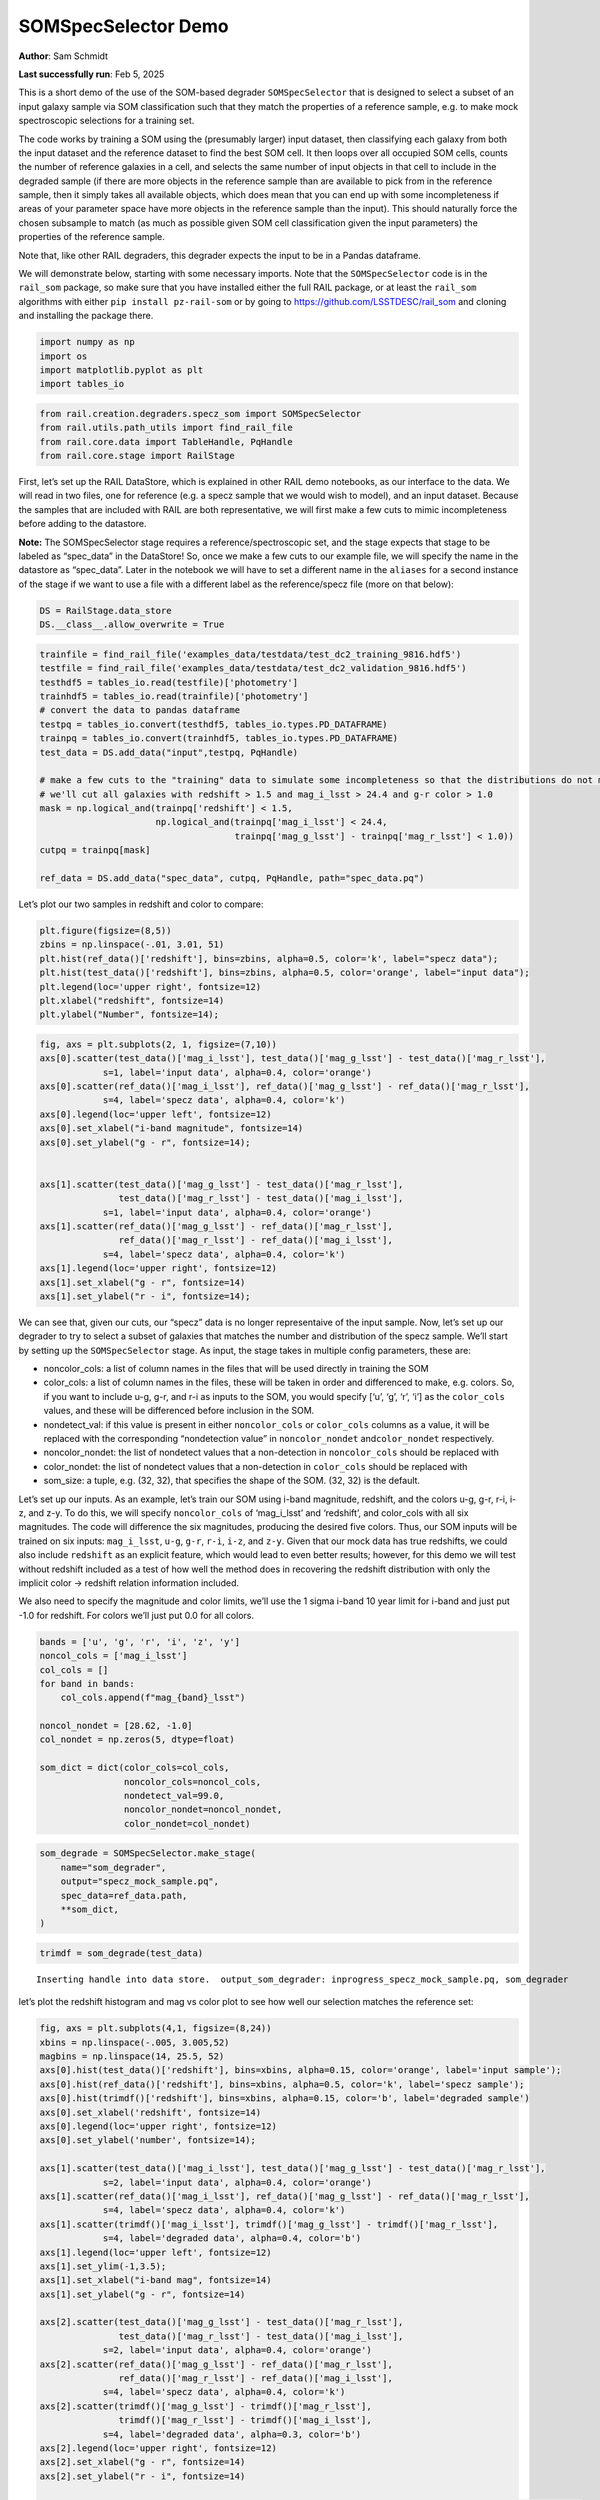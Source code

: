 SOMSpecSelector Demo
====================

**Author**: Sam Schmidt

**Last successfully run**: Feb 5, 2025

This is a short demo of the use of the SOM-based degrader
``SOMSpecSelector`` that is designed to select a subset of an input
galaxy sample via SOM classification such that they match the properties
of a reference sample, e.g. to make mock spectroscopic selections for a
training set.

The code works by training a SOM using the (presumably larger) input
dataset, then classifying each galaxy from both the input dataset and
the reference dataset to find the best SOM cell. It then loops over all
occupied SOM cells, counts the number of reference galaxies in a cell,
and selects the same number of input objects in that cell to include in
the degraded sample (if there are more objects in the reference sample
than are available to pick from in the reference sample, then it simply
takes all available objects, which does mean that you can end up with
some incompleteness if areas of your parameter space have more objects
in the reference sample than the input). This should naturally force the
chosen subsample to match (as much as possible given SOM cell
classification given the input parameters) the properties of the
reference sample.

Note that, like other RAIL degraders, this degrader expects the input to
be in a Pandas dataframe.

We will demonstrate below, starting with some necessary imports. Note
that the ``SOMSpecSelector`` code is in the ``rail_som`` package, so
make sure that you have installed either the full RAIL package, or at
least the ``rail_som`` algorithms with either
``pip install pz-rail-som`` or by going to
https://github.com/LSSTDESC/rail_som and cloning and installing the
package there.

.. code:: ipython3

    import numpy as np
    import os
    import matplotlib.pyplot as plt
    import tables_io

.. code:: ipython3

    from rail.creation.degraders.specz_som import SOMSpecSelector
    from rail.utils.path_utils import find_rail_file
    from rail.core.data import TableHandle, PqHandle
    from rail.core.stage import RailStage

First, let’s set up the RAIL DataStore, which is explained in other RAIL
demo notebooks, as our interface to the data. We will read in two files,
one for reference (e.g. a specz sample that we would wish to model), and
an input dataset. Because the samples that are included with RAIL are
both representative, we will first make a few cuts to mimic
incompleteness before adding to the datastore.

**Note:** The SOMSpecSelector stage requires a reference/spectroscopic
set, and the stage expects that stage to be labeled as “spec_data” in
the DataStore! So, once we make a few cuts to our example file, we will
specify the name in the datastore as “spec_data”. Later in the notebook
we will have to set a different name in the ``aliases`` for a second
instance of the stage if we want to use a file with a different label as
the reference/specz file (more on that below):

.. code:: ipython3

    DS = RailStage.data_store
    DS.__class__.allow_overwrite = True

.. code:: ipython3

    trainfile = find_rail_file('examples_data/testdata/test_dc2_training_9816.hdf5')
    testfile = find_rail_file('examples_data/testdata/test_dc2_validation_9816.hdf5')
    testhdf5 = tables_io.read(testfile)['photometry']
    trainhdf5 = tables_io.read(trainfile)['photometry']
    # convert the data to pandas dataframe
    testpq = tables_io.convert(testhdf5, tables_io.types.PD_DATAFRAME)
    trainpq = tables_io.convert(trainhdf5, tables_io.types.PD_DATAFRAME)
    test_data = DS.add_data("input",testpq, PqHandle)
    
    # make a few cuts to the "training" data to simulate some incompleteness so that the distributions do not match
    # we'll cut all galaxies with redshift > 1.5 and mag_i_lsst > 24.4 and g-r color > 1.0
    mask = np.logical_and(trainpq['redshift'] < 1.5,
                          np.logical_and(trainpq['mag_i_lsst'] < 24.4, 
                                         trainpq['mag_g_lsst'] - trainpq['mag_r_lsst'] < 1.0))
    cutpq = trainpq[mask]
    
    ref_data = DS.add_data("spec_data", cutpq, PqHandle, path="spec_data.pq")

Let’s plot our two samples in redshift and color to compare:

.. code:: ipython3

    plt.figure(figsize=(8,5))
    zbins = np.linspace(-.01, 3.01, 51)
    plt.hist(ref_data()['redshift'], bins=zbins, alpha=0.5, color='k', label="specz data");
    plt.hist(test_data()['redshift'], bins=zbins, alpha=0.5, color='orange', label="input data");
    plt.legend(loc='upper right', fontsize=12)
    plt.xlabel("redshift", fontsize=14)
    plt.ylabel("Number", fontsize=14);



.. image:: ../../../docs/rendered/creation_examples/10_SOM_Spectroscopic_Selector_files/../../../docs/rendered/creation_examples/10_SOM_Spectroscopic_Selector_7_0.png


.. code:: ipython3

    fig, axs = plt.subplots(2, 1, figsize=(7,10))
    axs[0].scatter(test_data()['mag_i_lsst'], test_data()['mag_g_lsst'] - test_data()['mag_r_lsst'], 
                s=1, label='input data', alpha=0.4, color='orange')
    axs[0].scatter(ref_data()['mag_i_lsst'], ref_data()['mag_g_lsst'] - ref_data()['mag_r_lsst'], 
                s=4, label='specz data', alpha=0.4, color='k')
    axs[0].legend(loc='upper left', fontsize=12)
    axs[0].set_xlabel("i-band magnitude", fontsize=14)
    axs[0].set_ylabel("g - r", fontsize=14);
    
    
    axs[1].scatter(test_data()['mag_g_lsst'] - test_data()['mag_r_lsst'], 
                   test_data()['mag_r_lsst'] - test_data()['mag_i_lsst'], 
                s=1, label='input data', alpha=0.4, color='orange')
    axs[1].scatter(ref_data()['mag_g_lsst'] - ref_data()['mag_r_lsst'],
                   ref_data()['mag_r_lsst'] - ref_data()['mag_i_lsst'], 
                s=4, label='specz data', alpha=0.4, color='k')
    axs[1].legend(loc='upper right', fontsize=12)
    axs[1].set_xlabel("g - r", fontsize=14)
    axs[1].set_ylabel("r - i", fontsize=14);




.. image:: ../../../docs/rendered/creation_examples/10_SOM_Spectroscopic_Selector_files/../../../docs/rendered/creation_examples/10_SOM_Spectroscopic_Selector_8_0.png


We can see that, given our cuts, our “specz” data is no longer
representaive of the input sample. Now, let’s set up our degrader to try
to select a subset of galaxies that matches the number and distribution
of the specz sample. We’ll start by setting up the ``SOMSpecSelector``
stage. As input, the stage takes in multiple config parameters, these
are:

-  noncolor_cols: a list of column names in the files that will be used
   directly in training the SOM

-  color_cols: a list of column names in the files, these will be taken
   in order and differenced to make, e.g. colors. So, if you want to
   include u-g, g-r, and r-i as inputs to the SOM, you would specify
   [‘u’, ‘g’, ‘r’, ‘i’] as the ``color_cols`` values, and these will be
   differenced before inclusion in the SOM.

-  nondetect_val: if this value is present in either ``noncolor_cols``
   or ``color_cols`` columns as a value, it will be replaced with the
   corresponding “nondetection value” in ``noncolor_nondet``
   and\ ``color_nondet`` respectively.

-  noncolor_nondet: the list of nondetect values that a non-detection in
   ``noncolor_cols`` should be replaced with

-  color_nondet: the list of nondetect values that a non-detection in
   ``color_cols`` should be replaced with

-  som_size: a tuple, e.g. (32, 32), that specifies the shape of the
   SOM. (32, 32) is the default.

Let’s set up our inputs. As an example, let’s train our SOM using i-band
magnitude, redshift, and the colors u-g, g-r, r-i, i-z, and z-y. To do
this, we will specify ``noncolor_cols`` of ‘mag_i_lsst’ and ‘redshift’,
and color_cols with all six magnitudes. The code will difference the six
magnitudes, producing the desired five colors. Thus, our SOM inputs will
be trained on six inputs: ``mag_i_lsst``, ``u-g``, ``g-r``, ``r-i``,
``i-z``, and ``z-y``. Given that our mock data has true redshifts, we
could also include ``redshift`` as an explicit feature, which would lead
to even better results; however, for this demo we will test without
redshift included as a test of how well the method does in recovering
the redshift distribution with only the implicit color -> redshift
relation information included.

We also need to specify the magnitude and color limits, we’ll use the 1
sigma i-band 10 year limit for i-band and just put -1.0 for redshift.
For colors we’ll just put 0.0 for all colors.

.. code:: ipython3

    bands = ['u', 'g', 'r', 'i', 'z', 'y']
    noncol_cols = ['mag_i_lsst']
    col_cols = []
    for band in bands:
        col_cols.append(f"mag_{band}_lsst")
    
    noncol_nondet = [28.62, -1.0]
    col_nondet = np.zeros(5, dtype=float)
    
    som_dict = dict(color_cols=col_cols,
                    noncolor_cols=noncol_cols,
                    nondetect_val=99.0,
                    noncolor_nondet=noncol_nondet,
                    color_nondet=col_nondet)

.. code:: ipython3

    som_degrade = SOMSpecSelector.make_stage(
        name="som_degrader",
        output="specz_mock_sample.pq",
        spec_data=ref_data.path,
        **som_dict,
    )

.. code:: ipython3

    trimdf = som_degrade(test_data)


.. parsed-literal::

    Inserting handle into data store.  output_som_degrader: inprogress_specz_mock_sample.pq, som_degrader


let’s plot the redshift histogram and mag vs color plot to see how well
our selection matches the reference set:

.. code:: ipython3

    fig, axs = plt.subplots(4,1, figsize=(8,24))
    xbins = np.linspace(-.005, 3.005,52)
    magbins = np.linspace(14, 25.5, 52)
    axs[0].hist(test_data()['redshift'], bins=xbins, alpha=0.15, color='orange', label='input sample');
    axs[0].hist(ref_data()['redshift'], bins=xbins, alpha=0.5, color='k', label='specz sample');
    axs[0].hist(trimdf()['redshift'], bins=xbins, alpha=0.15, color='b', label='degraded sample')
    axs[0].set_xlabel('redshift', fontsize=14)
    axs[0].legend(loc='upper right', fontsize=12)
    axs[0].set_ylabel('number', fontsize=14);
    
    axs[1].scatter(test_data()['mag_i_lsst'], test_data()['mag_g_lsst'] - test_data()['mag_r_lsst'], 
                s=2, label='input data', alpha=0.4, color='orange')
    axs[1].scatter(ref_data()['mag_i_lsst'], ref_data()['mag_g_lsst'] - ref_data()['mag_r_lsst'], 
                s=4, label='specz data', alpha=0.4, color='k')
    axs[1].scatter(trimdf()['mag_i_lsst'], trimdf()['mag_g_lsst'] - trimdf()['mag_r_lsst'], 
                s=4, label='degraded data', alpha=0.4, color='b')
    axs[1].legend(loc='upper left', fontsize=12)
    axs[1].set_ylim(-1,3.5);
    axs[1].set_xlabel("i-band mag", fontsize=14)
    axs[1].set_ylabel("g - r", fontsize=14)
    
    axs[2].scatter(test_data()['mag_g_lsst'] - test_data()['mag_r_lsst'], 
                   test_data()['mag_r_lsst'] - test_data()['mag_i_lsst'], 
                s=2, label='input data', alpha=0.4, color='orange')
    axs[2].scatter(ref_data()['mag_g_lsst'] - ref_data()['mag_r_lsst'],
                   ref_data()['mag_r_lsst'] - ref_data()['mag_i_lsst'], 
                s=4, label='specz data', alpha=0.4, color='k')
    axs[2].scatter(trimdf()['mag_g_lsst'] - trimdf()['mag_r_lsst'],
                   trimdf()['mag_r_lsst'] - trimdf()['mag_i_lsst'], 
                s=4, label='degraded data', alpha=0.3, color='b')
    axs[2].legend(loc='upper right', fontsize=12)
    axs[2].set_xlabel("g - r", fontsize=14)
    axs[2].set_ylabel("r - i", fontsize=14)
    
    axs[3].hist(test_data()['mag_i_lsst'], bins=magbins, alpha=0.15, color='orange', label='input sample');
    axs[3].hist(ref_data()['mag_i_lsst'], bins=magbins, alpha=0.5, color='k', label='specz sample');
    axs[3].hist(trimdf()['mag_i_lsst'], bins=magbins, alpha=0.15, color='b', label='degraded sample')
    axs[3].set_xlabel('i-band magnitude', fontsize=14)
    axs[3].legend(loc='upper left', fontsize=12)
    axs[3].set_ylabel('number', fontsize=14);




.. image:: ../../../docs/rendered/creation_examples/10_SOM_Spectroscopic_Selector_files/../../../docs/rendered/creation_examples/10_SOM_Spectroscopic_Selector_14_0.png


The redshift distribution of our degraded sample matches very well with
the reference data, the magnitude vs color distribution is not as clean;
however, this is very likely due to the small number of objects used to
train the SOM, and performance and matchup should improve with larger
samples. Below we will download a slightly larger data samples, and we
can (optionally) test how well the results agree when more data is
available.

**Note:** The files are rather large, so you will need to uncomment the
lines below in order to download the files and have the second half of
this notebook run. Let’s grab some data from the Roman-DESC sims, we’ll
grab a tar file with two files, one with 37,500 galaxies, and one with
75,000 galaxies:

Uncomment the lines in the cell below and execute to download the data needed for the rest of the notebook!
-----------------------------------------------------------------------------------------------------------

.. code:: ipython3

    training_file = "./romandesc_specdeep.tar"
    
    #UNCOMMENT THESE LINES TO GRAB THE LARGER DATA FILES!
    
    if not os.path.exists(training_file):
      os.system('curl -O https://portal.nersc.gov/cfs/lsst/PZ/romandesc_specdeep.tar')
    !tar -xvf romandesc_specdeep.tar


.. parsed-literal::

      % Total    % Received % Xferd  Average Speed   Time    Time     Time  Current
                                     Dload  Upload   Total   Spent    Left  Speed
      0     0    0     0    0     0      0      0 --:--:-- --:--:-- --:--:--     0

.. parsed-literal::

      0     0    0     0    0     0      0      0 --:--:-- --:--:-- --:--:--     0

.. parsed-literal::

     30 32.6M   30 10.0M    0     0  6199k      0  0:00:05  0:00:01  0:00:04 6198k

.. parsed-literal::

    romandesc_spec_data_37k.hdf5
    romandesc_deep_data_75k.hdf5


.. parsed-literal::

    100 32.6M  100 32.6M    0     0  15.4M      0  0:00:02  0:00:02 --:--:-- 15.4M


We will read in the two files, make similar cuts to the mock “spec” file
as we did in the example above, and then add the files to the datastore

.. code:: ipython3

    rdspecfile = "./romandesc_spec_data_37k.hdf5"
    rdtestfile = "./romandesc_deep_data_75k.hdf5"
    
    rdtest = tables_io.read(rdtestfile)
    rdtestpq = tables_io.convert(rdtest, tables_io.types.PD_DATAFRAME)
    big_test_data = DS.add_data("big_input", rdtestpq, PqHandle, path="big_input.pq")
    
    rdspec = tables_io.read(rdspecfile)
    rdspecpq = tables_io.convert(rdspec, tables_io.types.PD_DATAFRAME)
    
    mask = np.logical_and(rdspecpq['redshift'] < 1.5,
                          np.logical_and(rdspecpq['i'] < 24.4, 
                                         rdspecpq['g'] - rdspecpq['r'] < 1.0))
    rdspecpqcut = rdspecpq[mask]
    big_spec_data = DS.add_data("big_spec", rdspecpqcut, PqHandle, path="big_spec.pq")

Let’s take a look at the columns available, this file should contain
both the magnitudes and colors for the Roman-DESC sims:

.. code:: ipython3

    big_spec_data().head()




.. raw:: html

    <div>
    <style scoped>
        .dataframe tbody tr th:only-of-type {
            vertical-align: middle;
        }
    
        .dataframe tbody tr th {
            vertical-align: top;
        }
    
        .dataframe thead th {
            text-align: right;
        }
    </style>
    <table border="1" class="dataframe">
      <thead>
        <tr style="text-align: right;">
          <th></th>
          <th>F</th>
          <th>F_err</th>
          <th>H</th>
          <th>HF</th>
          <th>HF_err</th>
          <th>H_err</th>
          <th>J</th>
          <th>JH</th>
          <th>JH_err</th>
          <th>J_err</th>
          <th>...</th>
          <th>ug</th>
          <th>ug_err</th>
          <th>y</th>
          <th>yJ</th>
          <th>yJ_err</th>
          <th>y_err</th>
          <th>z</th>
          <th>z_err</th>
          <th>zy</th>
          <th>zy_err</th>
        </tr>
      </thead>
      <tbody>
        <tr>
          <th>0</th>
          <td>22.668509</td>
          <td>0.009416</td>
          <td>22.670394</td>
          <td>0.001886</td>
          <td>0.011532</td>
          <td>0.006658</td>
          <td>22.863637</td>
          <td>0.193243</td>
          <td>0.009721</td>
          <td>0.007083</td>
          <td>...</td>
          <td>0.052752</td>
          <td>0.054803</td>
          <td>23.055371</td>
          <td>0.191734</td>
          <td>0.041568</td>
          <td>0.040960</td>
          <td>23.133485</td>
          <td>0.019674</td>
          <td>0.078114</td>
          <td>0.045440</td>
        </tr>
        <tr>
          <th>4</th>
          <td>23.381875</td>
          <td>0.016141</td>
          <td>23.610780</td>
          <td>0.228905</td>
          <td>0.019860</td>
          <td>0.011570</td>
          <td>23.635874</td>
          <td>0.025094</td>
          <td>0.016213</td>
          <td>0.011358</td>
          <td>...</td>
          <td>-0.053434</td>
          <td>0.084056</td>
          <td>23.729567</td>
          <td>0.093693</td>
          <td>0.075335</td>
          <td>0.074473</td>
          <td>23.856372</td>
          <td>0.036887</td>
          <td>0.126805</td>
          <td>0.083108</td>
        </tr>
        <tr>
          <th>5</th>
          <td>23.168731</td>
          <td>0.013580</td>
          <td>23.407798</td>
          <td>0.239067</td>
          <td>0.016865</td>
          <td>0.010000</td>
          <td>23.441274</td>
          <td>0.033476</td>
          <td>0.014063</td>
          <td>0.009887</td>
          <td>...</td>
          <td>0.050993</td>
          <td>0.070531</td>
          <td>23.593863</td>
          <td>0.152589</td>
          <td>0.066782</td>
          <td>0.066046</td>
          <td>23.670904</td>
          <td>0.031320</td>
          <td>0.077041</td>
          <td>0.073096</td>
        </tr>
        <tr>
          <th>6</th>
          <td>23.580251</td>
          <td>0.019068</td>
          <td>23.697910</td>
          <td>0.117659</td>
          <td>0.022723</td>
          <td>0.012359</td>
          <td>23.683574</td>
          <td>-0.014335</td>
          <td>0.017066</td>
          <td>0.011769</td>
          <td>...</td>
          <td>0.536931</td>
          <td>0.124959</td>
          <td>23.838711</td>
          <td>0.155137</td>
          <td>0.082847</td>
          <td>0.082007</td>
          <td>23.975645</td>
          <td>0.040996</td>
          <td>0.136934</td>
          <td>0.091683</td>
        </tr>
        <tr>
          <th>11</th>
          <td>23.560218</td>
          <td>0.018746</td>
          <td>23.498393</td>
          <td>-0.061825</td>
          <td>0.021563</td>
          <td>0.010657</td>
          <td>23.626236</td>
          <td>0.127843</td>
          <td>0.015516</td>
          <td>0.011277</td>
          <td>...</td>
          <td>0.305268</td>
          <td>0.146536</td>
          <td>23.642759</td>
          <td>0.016523</td>
          <td>0.069884</td>
          <td>0.068969</td>
          <td>24.036394</td>
          <td>0.043264</td>
          <td>0.393635</td>
          <td>0.081415</td>
        </tr>
      </tbody>
    </table>
    <p>5 rows × 38 columns</p>
    </div>



As in the first example, we will just use one magnitude, ``i``, and the
five colors to build the SOM. Because the colors are already present we
can just add them directly to the non-color columns. Let’s set things up
appropriately:

.. code:: ipython3

    noncol_cols = ['i', 'ug', 'gr', 'ri', 'iz', 'zy']
    col_cols = []
    
    noncol_nondet = [28.62, -1.0, 0.0, 0.0, 0.0, 0.0, 0.0]
    col_nondet = []
    
    som_dict = dict(color_cols=col_cols,
                    noncolor_cols=noncol_cols,
                    nondetect_val=99.0,
                    noncolor_nondet=noncol_nondet,
                    color_nondet=col_nondet)

**Note:** as mentioned earlier in this demo, the ``SOMSpecSelector``
stage expects the reference/spectroscopic data file to be labeled as
“spec_data” in the DataStore. As we already loaded the previous example
data with that name, we’ll need to tell this second copy of the
``SOMSpecSelector`` stage that we will be using a dataset with a
different label. We do this by setting the new label in a dictionary fed
in as ``aliases`` to the stage. We added the new reference/specz file
with the label “big_spec”, so we can simply add
``aliases=dict(spec_data="big_spec")`` to let the stage know which file
to use as the reference/spec data.

.. code:: ipython3

    # note that 
    roman_som_degrade = SOMSpecSelector.make_stage(name="roman_som_degrader", 
                                                   output="roman_specz_mock_sample.pq", 
                                                   aliases=dict(spec_data="big_spec"),
                                                   **som_dict)

.. code:: ipython3

    roman_trim = roman_som_degrade(big_test_data)


.. parsed-literal::

    /opt/hostedtoolcache/Python/3.10.17/x64/lib/python3.10/site-packages/rail/creation/degraders/specz_som.py:100: SettingWithCopyWarning: 
    A value is trying to be set on a copy of a slice from a DataFrame
    
    See the caveats in the documentation: https://pandas.pydata.org/pandas-docs/stable/user_guide/indexing.html#returning-a-view-versus-a-copy
      data.loc[mask, val] = np.float32(lim)


.. parsed-literal::

    Warning: data was not float32. A 32-bit copy was made


.. parsed-literal::

    Inserting handle into data store.  output_roman_som_degrader: inprogress_roman_specz_mock_sample.pq, roman_som_degrader


Let’s make the same plots as above:

.. code:: ipython3

    fig, axs = plt.subplots(4,1, figsize=(8,24))
    xbins = np.linspace(-.005, 3.005,52)
    magbins = np.linspace(14, 25.5, 52)
    axs[0].hist(big_test_data()['redshift'], bins=xbins, alpha=0.15, color='orange', label='input sample');
    axs[0].hist(big_spec_data()['redshift'], bins=xbins, alpha=0.5, color='k', label='specz sample');
    axs[0].hist(roman_trim()['redshift'], bins=xbins, alpha=0.15, color='b', label='degraded sample')
    axs[0].set_xlabel('redshift', fontsize=14)
    axs[0].legend(loc='upper right', fontsize=12)
    axs[0].set_ylabel('number', fontsize=14);
    
    axs[1].scatter(big_test_data()['i'], big_test_data()['gr'], 
                s=2, label='input data', alpha=0.4, color='orange')
    axs[1].scatter(big_spec_data()['i'], big_spec_data()['gr'], 
                s=4, label='specz data', alpha=0.4, color='k')
    axs[1].scatter(roman_trim()['i'], roman_trim()['gr'], 
                s=4, label='degraded data', alpha=0.4, color='b')
    axs[1].legend(loc='upper left', fontsize=12)
    axs[1].set_ylim(-.5,2.2);
    
    axs[2].scatter(big_test_data()['gr'], 
                   big_test_data()['ri'], 
                   s=2, label='input data', alpha=0.4, color='orange')
    axs[2].scatter(big_spec_data()['gr'],
                   big_spec_data()['ri'],
                   s=4, label='specz data', alpha=0.4, color='k')
    axs[2].scatter(roman_trim()['gr'],
                   roman_trim()['ri'],
                   s=4, label='degraded data', alpha=0.3, color='b')
    axs[2].legend(loc='upper right', fontsize=12)
    axs[2].set_xlabel("g - r", fontsize=14)
    axs[2].set_ylabel("r - i", fontsize=14)
    
    axs[3].hist(big_test_data()['i'], bins=magbins, alpha=0.15, color='orange', label='input sample');
    axs[3].hist(big_spec_data()['i'], bins=magbins, alpha=0.5, color='k', label='specz sample');
    axs[3].hist(roman_trim()['i'], bins=magbins, alpha=0.15, color='b', label='degraded sample')
    axs[3].set_xlabel('i-band magnitude', fontsize=14)
    axs[3].legend(loc='upper left', fontsize=12)
    axs[3].set_ylabel('number', fontsize=14);



.. image:: ../../../docs/rendered/creation_examples/10_SOM_Spectroscopic_Selector_files/../../../docs/rendered/creation_examples/10_SOM_Spectroscopic_Selector_28_0.png


We again see good agreement on the redshift and i-band magnitude
distributions, and good but not perfect agreement on magnitude-color and
color-color distributions. So, it appears that our mock specz selection
algorithm is working as expected.



